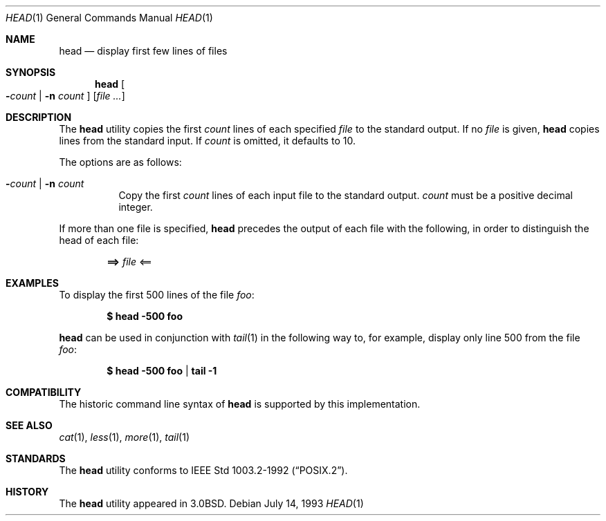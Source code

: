 .\"	$OpenBSD: src/usr.bin/head/head.1,v 1.4 1999/07/21 13:19:20 aaron Exp $
.\" Copyright (c) 1980, 1990 The Regents of the University of California.
.\" All rights reserved.
.\"
.\" Redistribution and use in source and binary forms, with or without
.\" modification, are permitted provided that the following conditions
.\" are met:
.\" 1. Redistributions of source code must retain the above copyright
.\"    notice, this list of conditions and the following disclaimer.
.\" 2. Redistributions in binary form must reproduce the above copyright
.\"    notice, this list of conditions and the following disclaimer in the
.\"    documentation and/or other materials provided with the distribution.
.\" 3. All advertising materials mentioning features or use of this software
.\"    must display the following acknowledgement:
.\"	This product includes software developed by the University of
.\"	California, Berkeley and its contributors.
.\" 4. Neither the name of the University nor the names of its contributors
.\"    may be used to endorse or promote products derived from this software
.\"    without specific prior written permission.
.\"
.\" THIS SOFTWARE IS PROVIDED BY THE REGENTS AND CONTRIBUTORS ``AS IS'' AND
.\" ANY EXPRESS OR IMPLIED WARRANTIES, INCLUDING, BUT NOT LIMITED TO, THE
.\" IMPLIED WARRANTIES OF MERCHANTABILITY AND FITNESS FOR A PARTICULAR PURPOSE
.\" ARE DISCLAIMED.  IN NO EVENT SHALL THE REGENTS OR CONTRIBUTORS BE LIABLE
.\" FOR ANY DIRECT, INDIRECT, INCIDENTAL, SPECIAL, EXEMPLARY, OR CONSEQUENTIAL
.\" DAMAGES (INCLUDING, BUT NOT LIMITED TO, PROCUREMENT OF SUBSTITUTE GOODS
.\" OR SERVICES; LOSS OF USE, DATA, OR PROFITS; OR BUSINESS INTERRUPTION)
.\" HOWEVER CAUSED AND ON ANY THEORY OF LIABILITY, WHETHER IN CONTRACT, STRICT
.\" LIABILITY, OR TORT (INCLUDING NEGLIGENCE OR OTHERWISE) ARISING IN ANY WAY
.\" OUT OF THE USE OF THIS SOFTWARE, EVEN IF ADVISED OF THE POSSIBILITY OF
.\" SUCH DAMAGE.
.\"
.\"	from: @(#)head.1	6.6 (Berkeley) 7/24/91
.\"
.Dd July 14, 1993
.Dt HEAD 1
.Os
.Sh NAME
.Nm head
.Nd display first few lines of files
.Sh SYNOPSIS
.Nm head
.Oo
.Fl Ns Ar count No \&|
.Fl n Ar count
.Oc
.Op Ar
.Sh DESCRIPTION
The
.Nm
utility copies the first
.Ar count
lines of each specified
.Ar file
to the standard output.
If no
.Ar file
is given,
.Nm
copies lines from the standard input.
If
.Ar count
is omitted, it defaults to 10.
.Pp
The options are as follows:
.Pp
.Bl -tag -width Ds
.It Xo Fl Ns Ar count No \&|
.Fl n Ar count
.Xc
Copy the first
.Ar count
lines of each input file to the standard output.
.Ar count
must be a positive decimal integer.
.El
.Pp
If more than one file is specified,
.Nm
precedes the output of each file with the following, in order to distinguish
the head of each file:
.Pp
.Dl ==> Ar file No <==
.Sh EXAMPLES
To display the first 500 lines of the file
.Ar foo :
.Pp
.Dl $ head -500 foo
.Pp
.Nm
can be used in conjunction with
.Xr tail 1
in the following way to, for example, display only line 500 from the file
.Ar foo :
.Pp
.Dl $ head -500 foo | tail -1
.Sh COMPATIBILITY
The historic command line syntax of
.Nm
is supported by this implementation.
.Sh SEE ALSO
.Xr cat 1 ,
.Xr less 1 ,
.Xr more 1 ,
.Xr tail 1
.Sh STANDARDS
The
.Nm
utility conforms to
.St -p1003.2-92 .
.Sh HISTORY
The
.Nm
utility appeared in
.Bx 3.0 .
